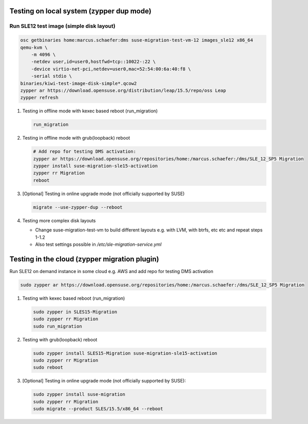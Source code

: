 Testing on local system (zypper dup mode)
=========================================

Run SLE12 test image (simple disk layout)
-----------------------------------------

.. code:: bash

   osc getbinaries home:marcus.schaefer:dms suse-migration-test-vm-12 images_sle12 x86_64
   qemu-kvm \
       -m 4096 \
       -netdev user,id=user0,hostfwd=tcp::10022-:22 \
       -device virtio-net-pci,netdev=user0,mac=52:54:00:6a:40:f8 \
       -serial stdio \
   binaries/kiwi-test-image-disk-simple*.qcow2
   zypper ar https://download.opensuse.org/distribution/leap/15.5/repo/oss Leap
   zypper refresh

1. Testing in offline mode with kexec based reboot (run_migration)

   .. code:: bash

      run_migration

2. Testing in offline mode with grub(loopback) reboot

   .. code:: bash

      # Add repo for testing DMS activation:
      zypper ar https://download.opensuse.org/repositories/home:/marcus.schaefer:/dms/SLE_12_SP5 Migration
      zypper install suse-migration-sle15-activation
      zypper rr Migration
      reboot

3. [Optional] Testing in online upgrade mode (not officially supported by SUSE)

   .. code:: bash

      migrate --use-zypper-dup --reboot

4. Testing more complex disk layouts

   - Change suse-migration-test-vm to build different layouts
     e.g. with LVM, with btrfs, etc etc and repeat steps 1-1.2
   - Also test settings possible in `/etc/sle-migration-service.yml`


Testing in the cloud (zypper migration plugin)
==============================================

Run SLE12 on demand instance in some cloud e.g. AWS
and add repo for testing DMS activation

.. code:: bash

   sudo zypper ar https://download.opensuse.org/repositories/home:/marcus.schaefer:/dms/SLE_12_SP5 Migration


1. Testing with kexec based reboot (run_migration)

   .. code:: bash

      sudo zypper in SLES15-Migration
      sudo zypper rr Migration
      sudo run_migration

2. Testing with grub(loopback) reboot

   .. code:: bash

      sudo zypper install SLES15-Migration suse-migration-sle15-activation
      sudo zypper rr Migration
      sudo reboot

3. [Optional] Testing in online upgrade mode (not officially supported by SUSE):

   .. code:: bash

      sudo zypper install suse-migration
      sudo zypper rr Migration
      sudo migrate --product SLES/15.5/x86_64 --reboot

